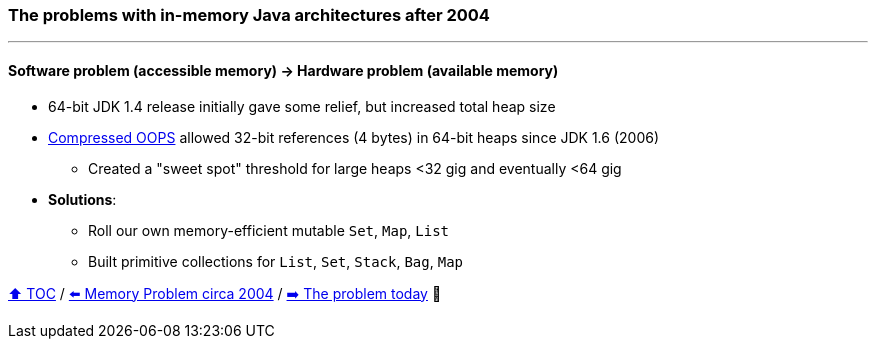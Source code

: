 === The problems with in-memory Java architectures after 2004

---

==== Software problem (accessible memory) -> Hardware problem (available memory)
* 64-bit JDK 1.4 release initially gave some relief, but increased total heap size
* https://www.baeldung.com/jvm-compressed-oops[Compressed OOPS] allowed 32-bit references (4 bytes) in 64-bit heaps since JDK 1.6 (2006)
** Created a "sweet spot" threshold for large heaps <32 gig and eventually <64 gig
* *Solutions*:
** Roll our own memory-efficient mutable `Set`, `Map`, `List`
** Built primitive collections for `List`, `Set`, `Stack`, `Bag`, `Map`



link:toc.adoc[⬆️ TOC] /
link:./02_the_memory_problem_2004.adoc[⬅️ Memory Problem circa 2004] /
link:./03_the_problem_today.adoc[➡️ The problem today] 🐢
